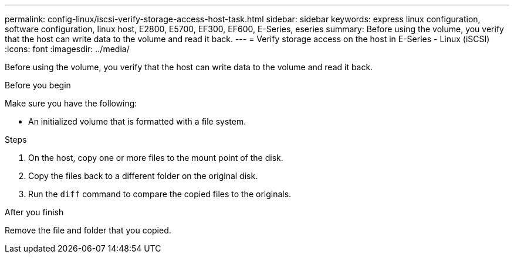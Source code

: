 ---
permalink: config-linux/iscsi-verify-storage-access-host-task.html
sidebar: sidebar
keywords: express linux configuration, software configuration, linux host, E2800, E5700, EF300, EF600, E-Series, eseries
summary: Before using the volume, you verify that the host can write data to the volume and read it back.
---
= Verify storage access on the host in E-Series - Linux (iSCSI)
:icons: font
:imagesdir: ../media/

[.lead]
Before using the volume, you verify that the host can write data to the volume and read it back.

.Before you begin

Make sure you have the following:

* An initialized volume that is formatted with a file system.

.Steps

. On the host, copy one or more files to the mount point of the disk.
. Copy the files back to a different folder on the original disk.
. Run the `diff` command to compare the copied files to the originals.

.After you finish

Remove the file and folder that you copied.
